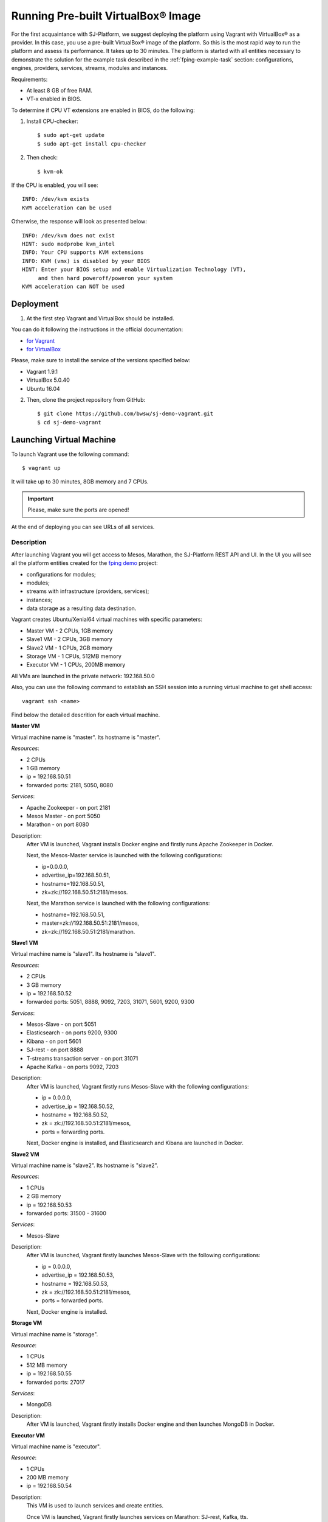 Running Pre-built |VirtualBox (TM)| Image
-------------------------------------------

For the first acquaintance with SJ-Platform, we suggest deploying the platform using Vagrant with |VirtualBox (TM)| as a provider. In this case, you use a pre-built |VirtualBox (TM)| image of the platform. So this is the most rapid way to run the platform and assess its performance. It takes up to 30 minutes. The platform is started with all entities necessary to demonstrate the solution for the example task described in the :ref:`fping-example-task` section: configurations, engines, providers, services, streams, modules and instances. 

Requirements:

- At least 8 GB of free RAM.

- VT-x enabled in BIOS.

To determine if CPU VT extensions are enabled in BIOS, do the following:

1) Install CPU-checker::

    $ sudo apt-get update
    $ sudo apt-get install cpu-checker

2) Then check::

    $ kvm-ok

If the CPU is enabled, you will see::

 INFO: /dev/kvm exists
 KVM acceleration can be used

Otherwise, the response will look as presented below::

 INFO: /dev/kvm does not exist
 HINT: sudo modprobe kvm_intel 
 INFO: Your CPU supports KVM extensions
 INFO: KVM (vmx) is disabled by your BIOS
 HINT: Enter your BIOS setup and enable Virtualization Technology (VT),
      and then hard poweroff/poweron your system
 KVM acceleration can NOT be used


Deployment
~~~~~~~~~~~~~~~~~~~~~~~

1. At the first step Vagrant and VirtualBox should be installed. 

You can do it following the instructions in the official documentation: 

- `for Vagrant <https://www.vagrantup.com/docs/installation/>`_
- `for VirtualBox <https://www.virtualbox.org/wiki/Downloads>`_

Please, make sure to install the service of the versions specified below:

- Vagrant 1.9.1
- VirtualBox 5.0.40
- Ubuntu 16.04

2. Then, clone the project repository from GitHub::

    $ git clone https://github.com/bwsw/sj-demo-vagrant.git
    $ cd sj-demo-vagrant

Launching Virtual Machine
~~~~~~~~~~~~~~~~~~~~~~~~~~~~~~~

To launch Vagrant use the following command::

 $ vagrant up

It will take up to 30 minutes, 8GB memory and 7 CPUs.

.. important:: Please, make sure the ports are opened!

At the end of deploying you can see URLs of all services.

Description
"""""""""""""""""""

After launching Vagrant you will get access to Mesos, Marathon, the SJ-Platform REST API and UI. In the UI you will see all the platform entities created for the `fping demo <http://streamjuggler.readthedocs.io/en/develop/Tutorial.html#fping-example-task>`_ project:

- configurations for modules;
- modules;
- streams with infrastructure (providers, services);
- instances;
- data storage as a resulting data destination.

Vagrant creates Ubuntu/Xenial64 virtual machines with specific parameters:

- Master VM - 2 CPUs, 1GB memory

- Slave1 VM - 2 CPUs, 3GB memory

- Slave2 VM - 1 CPUs, 2GB memory

- Storage VM - 1 CPUs, 512MB memory

- Executor VM - 1 CPUs, 200MB memory

All VMs are launched in the private network: 192.168.50.0

Also, you can use the following command to establish an SSH session into a running virtual machine to get shell access::

 vagrant ssh <name>

Find below the detailed descrition for each virtual machine.

**Master VM**

Virtual machine name is "master". Its hostname is "master".

*Resources*:

- 2 CPUs

- 1 GB memory

- ip = 192.168.50.51

- forwarded ports: 2181, 5050, 8080

*Services*:

- Apache Zookeeper - on port 2181

- Mesos Master - on port 5050

- Marathon - on port 8080

Description:
    After VM is launched, Vagrant installs Docker engine and firstly runs Apache Zookeeper in Docker.
    
    Next, the Mesos-Master service is launched with the following configurations: 
    
    - ip=0.0.0.0, 
    - advertise_ip=192.168.50.51, 
    - hostname=192.168.50.51, 
    - zk=zk://192.168.50.51:2181/mesos.
    
    Next, the Marathon service is launched with the following configurations: 
    
    - hostname=192.168.50.51, 
    - master=zk://192.168.50.51:2181/mesos, 
    - zk=zk://192.168.50.51:2181/marathon.

**Slave1 VM**

Virtual machine name is "slave1". Its hostname is "slave1".

*Resources*:

- 2 CPUs

- 3 GB memory

- ip = 192.168.50.52

- forwarded ports: 5051, 8888, 9092, 7203, 31071, 5601, 9200, 9300

*Services*:

- Mesos-Slave - on port 5051

- Elasticsearch - on ports 9200, 9300

- Kibana - on port 5601

- SJ-rest - on port 8888

- T-streams transaction server - on port 31071

- Apache Kafka - on ports 9092, 7203

Description:
   After VM is launched, Vagrant firstly runs Mesos-Slave with the following configurations: 
   
   - ip = 0.0.0.0, 
   
   - advertise_ip = 192.168.50.52, 
   
   - hostname = 192.168.50.52, 
   
   - zk = zk://192.168.50.51:2181/mesos,
   
   - ports = forwarding ports.

   Next, Docker engine is installed, and Elasticsearch and Kibana are launched in Docker.

**Slave2 VM**

Virtual machine name is "slave2". Its hostname is "slave2".

*Resources*:

- 1 CPUs

- 2 GB memory

- ip = 192.168.50.53

- forwarded ports: 31500 - 31600

*Services*:

- Mesos-Slave

Description:
  After VM is launched, Vagrant firstly launches Mesos-Slave with the following configurations: 
  
  - ip = 0.0.0.0, 
  
  - advertise_ip = 192.168.50.53, 
  
  - hostname = 192.168.50.53, 
  
  - zk = zk://192.168.50.51:2181/mesos, 
  
  - ports = forwarded ports.
  
  Next, Docker engine is installed.

**Storage VM**

Virtual machine name is "storage".

*Resource*:

- 1 CPUs

- 512 MB memory

- ip = 192.168.50.55

- forwarded ports: 27017

*Services*:

- MongoDB

Description:
  After VM is launched, Vagrant firstly installs Docker engine and then launches MongoDB in Docker.

**Executor VM**

Virtual machine name is "executor".

*Resource*:

- 1 CPUs

- 200 MB memory

- ip = 192.168.50.54

Description:
  This VM is used to launch services and create entities.
  
  Once VM is launched, Vagrant firstly launches services on Marathon: SJ-rest, Kafka, tts.
  
  After services are launched, Vagrant creates all entities via SJ-rest.


Here is the full list of addresses to get access to the services:

- 0.0.0.0:8080 - Marathon

- 0.0.0.0:5050 - Mesos Master

- 0.0.0.0:5051 - Mesos Agent

- 0.0.0.0:8888 - SJ REST

- 0.0.0.0:27017 - MongoDB

- 0.0.0.0:2181 - Apache Zookeeper

- 0.0.0.0:9200 - Elasticsearch

- 0.0.0.0:5601 - Kibana

- 0.0.0.0:9092, 0.0.0.0:7203 - Kafka


The platform is deployed with the entities: configurations, engines, providers, services, streams. Modules and instances are created as for the :ref:`fping-example-task` described in :ref:`Tutorial`.

If you want to proceed to work with the platform via the UI, please, see the `UI Guide <http://streamjuggler.readthedocs.io/en/develop/SJ_UI_Guide.html>`_. It will provide you with the necessary information on how you can launch the instances, view the statistics of task execution. 

Or you can create your own pipeline with modules suitable to achieve your goals. How to create your own module is described `here <http://streamjuggler.readthedocs.io/en/develop/SJ_CustomModule.html>`_ in detail.

Destroying Virtual Machine
~~~~~~~~~~~~~~~~~~~~~~~~~~~~~~~~

To destroy the virtual machine(s) use::

 $ vagrant destroy
 
Virtual machine(s) will be terminated. 

.. |VirtualBox (TM)| unicode:: VirtualBox U+00AE
